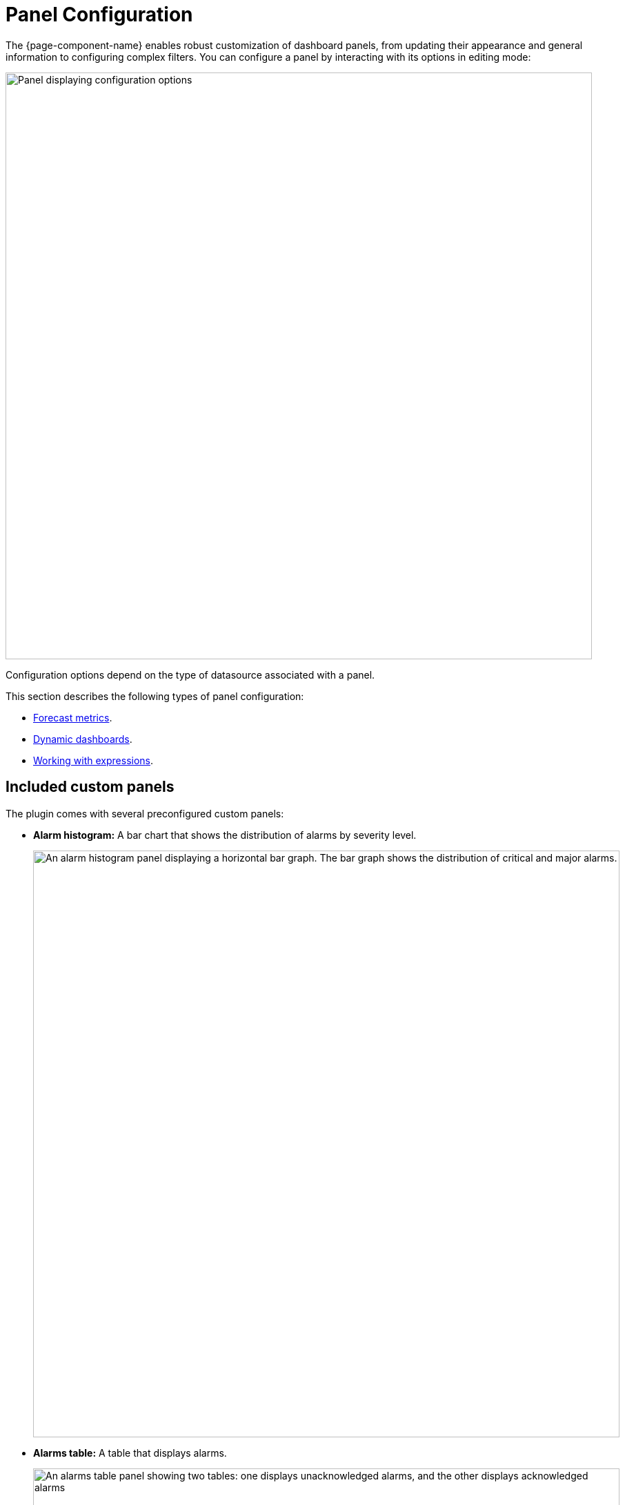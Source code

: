 
:imagesdir: ../assets/images

= Panel Configuration

The {page-component-name} enables robust customization of dashboard panels, from updating their appearance and general information to configuring complex filters.
You can configure a panel by interacting with its options in editing mode:

image::gf-panel-config.png["Panel displaying configuration options", 850]

Configuration options depend on the type of datasource associated with a panel.

This section describes the following types of panel configuration:

* xref:forecasting.adoc[Forecast metrics].
* xref:dynamic-dashboard.adoc[Dynamic dashboards].
* xref:expressions.adoc[Working with expressions].

[[custom-panel]]
== Included custom panels

The plugin comes with several preconfigured custom panels:

* *Alarm histogram:* A bar chart that shows the distribution of alarms by severity level.
+
image::alarm-histogram.png["An alarm histogram panel displaying a horizontal bar graph. The bar graph shows the distribution of critical and major alarms.", 850]

* *Alarms table:* A table that displays alarms.
+
image::alarm-panel.png["An alarms table panel showing two tables: one displays unacknowledged alarms, and the other displays acknowledged alarms", 850]

* *Filter panel:* A panel that lets you filter entity data displayed in other panels.
The filters created using this panel apply to all panels that use the same Entity datasource.
+
image::filter-panel.png["Blank fields in a filter panel", 850]

* *Flow histogram:* A bar chart that shows the distribution of flows data.
The query for this panel must include an `asTableSummary()` transform, otherwise the panel will not display any data.
+
image::flow-histogram.png["A flow histogram panel displaying a horizontal bar graph. The bar graph shows network flow data.", 850]

For a panel to display data visualizations, you must define the following settings:

* Datasource
* Flow Type
* Time Interval

You can also add any other function or transformation to customize the visualized data.

== Customize panels

You can customize the data visualized on the plugin panels by editing their settings and changing their datasources.
The following procedures demonstrate how to set up each panel type to show data from the flows datasource.

=== Alarm histogram

Follow these steps to customize an alarm histogram panel:

. Enter editing mode and select an alarm histogram panel on your dashboard.
. Choose a datasource from the *Data Source* list (in this example, *OpenNMS Entities*).
. Choose a display interval from the *Time Interval* list at the top of the panel.
. Expand the *Query Options* section and update the settings as desired.
. Edit the query using the fields at the bottom of the panel:
** Choose a data type to display from the *Select* list (in this example, *Alarms*).
** Set the visualization conditions using the *Where* options.
** Choose the order in which the data is visualized from the *Order By* list.
** (Optional) Set a limit on the amount of data displayed.
** (Optional) Turn on the *Featured Attributes* option.
. Update the panel options under the Grouping section:
** Select the *Grouping* type (in this example, *Severity*).
This sets the method by which data is grouped in the panel.
** Select the display orientation using the *Settings* list (in this example, *Vertical*).
. Set other display options as desired.

Using these settings, the alarm histogram panel displays the following visualization:

image::alarm-histogram-example.png["Example of an alarm histogram panel in edit mode. Areas of note are outlined in red.", 850]

=== Alarms table

Follow these steps to customize an alarms table panel:

. Enter editing mode and select an alarms table panel on your dashboard.
. Choose a datasource from the *Data Source* list (in this example, *OpenNMS Entities*).
. Choose a display interval from the *Time Interval* list at the top of the panel.
. Expand the *Query Options* section and update the settings as desired.
. Edit the query using the fields at the bottom of the panel:
** Choose a data type to display from the *Select* list (in this case, *Alarms*).
** Set the visualization conditions using the *Where* options.
** Choose the order in which the data is visualized from the *Order By* list.
** (Optional) Set a limit on the amount of data displayed.
** (Optional) Turn on the *Featured Attributes* option.
. Add, remove, and reorder columns in the Alarm Table section.
. Set other display options as desired.

After the panel is configured, you can right-click on an entry to access the context menu.
From there, you can access an alarm's *Details* and *Acknowledge*, *Escalate*, or *Clear* it:

image::alarms-table-example.png["Example of an alarms table panel in edit mode. Areas of note are outlined in red.", 850]

=== Flow histogram

Follow these steps to customize a flow histogram panel:

. Enter editing mode and select a flow histogram panel on your dashboard.
. Choose a datasource from the *Data Source* list (in this example, *OpenNMS Flow*).
. Choose a display interval from the *Time Interval* list at the top of the panel.
. Expand the *Query Options* section and update the settings as desired.
+
NOTE: The query must include an `asTableSummary()` transform, otherwise the panel will not display any data.

. Edit the query using the *Flow* options at the bottom of the panel.
. Update the panel options under the Flow Histogram section:
** Select the display orientation using the *Direction* list (in this example, *Horizontal*).
** Select the measurement units using the *Units* list (in this example, *MB*).
** Choose the visualization method using the *Display* list (in this example, *Total*).
** Select the grouping type using the *Mode* list (in this example, *Stacked*).
This sets the method by which data is grouped in the panel.
*Stacked* displays cumulative data from all sources, grouped by incoming and outgoing data.
** (Optional) Update the legend settings as desired.
. Set other display options as desired.

Using these settings, the flow histogram panel displays the following visualization:

image::flow-histogram-example.png["Example of a flow histogram panel in edit more. Areas of note are outlined in red.", 850]

== Functions and transformations

Each {page-component-title} datasource has functions and transformations associated with it.
Functions let you perform actions based on the data transmitted by the datasource.
Transformations are functions that let you convert data or choose to display only certain types of information (for example, only ingress or egress traffic).

For more information and lists of specific functions, see the xref:datasources:performance_datasource.adoc[Datasources] section.
